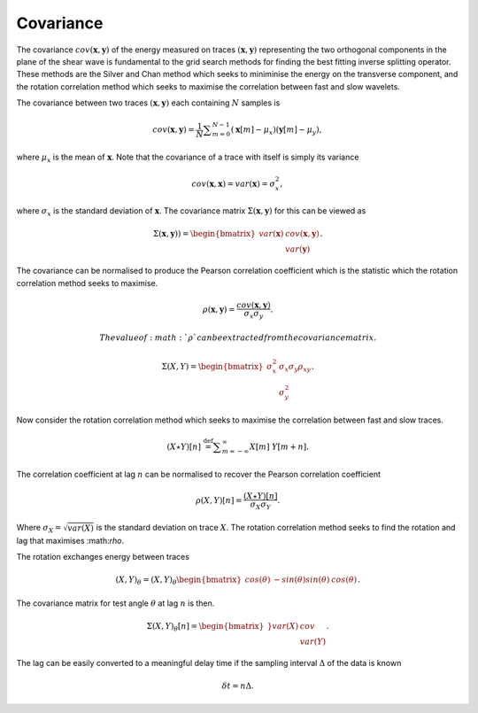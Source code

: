 .. _covariance:

*******************
Covariance
*******************

The covariance :math:`{cov} (\mathbf{x},\mathbf{y})` of the energy measured on traces :math:`(\mathbf{x},\mathbf{y})` representing the two orthogonal components in the plane of the shear wave is fundamental to the grid search methods for finding the best fitting inverse splitting operator.  These methods are the Silver and Chan method which seeks to miniminise the energy on the transverse component, and the rotation correlation method which seeks to maximise the correlation between fast and slow wavelets.


The covariance between two traces :math:`(\mathbf{x}, \mathbf{y})` each containing :math:`N` samples is

.. math:: {cov} (\mathbf{x}, \mathbf{y})=\frac {1}{N} \sum _{m=0}^{N-1}(\mathbf{x}[m] -\mu _{x})(\mathbf{y}[m]-\mu _{y}),

where :math:`\mu_{x}` is the mean of :math:`\mathbf{x}`.  Note that the covariance of a trace with itself is simply its variance

.. math:: {cov} (\mathbf{x},\mathbf{x}) = {var} (\mathbf{x}) = \sigma_{x}^{2},

where :math:`\sigma_x` is the standard deviation of :math:`\mathbf{x}`. The covariance matrix :math:`\Sigma(\mathbf{x},\mathbf{y})` for this can be viewed as

.. math:: \Sigma (\mathbf{x},\mathbf{y})) = \begin{bmatrix}
			                {var} (\mathbf{x}) & {cov} (\mathbf{x},\mathbf{y}) \\
									  & {var} (\mathbf{y})
			            \end{bmatrix}.


The covariance can be normalised to produce the Pearson correlation coefficient which is the statistic which the rotation correlation method seeks to maximise.

.. math:: \rho(\mathbf{x},\mathbf{y}) = \frac{ {cov} (\mathbf{x},\mathbf{y})}{\sigma_{x}\sigma_{y}}.

 The value of :math:`\rho` can be extracted from the covariance matrix.

.. math:: \Sigma (X,Y) = \begin{bmatrix}
			                \sigma_x^2 & \sigma_x \sigma_y \rho_{xy} \\
									  & \sigma_y^2
			            \end{bmatrix}.

Now consider the rotation correlation method which seeks to maximise the correlation between fast and slow traces.

.. math:: (X\star Y)[n]\ {\stackrel {\mathrm {def} }{=}}\sum _{m=-\infty }^{\infty }X[m]\ Y[m+n].

The correlation coefficient at lag :math:`n` can be normalised to recover the Pearson correlation coefficient

.. math:: \rho(X,Y)[n] = \frac{(X\star Y)[n]}{\sigma_{X}\sigma_{Y}}.

Where :math:`\sigma_{X} = \sqrt{{var} (X)}` is the standard deviation on trace :math:`X`.  The rotation correlation method seeks to find the rotation and lag that maximises :\math:`\rho`.

The rotation exchanges energy between traces

.. math:: (X,Y)_{\theta} = (X,Y)_{\theta} \begin{bmatrix}
	 								cos(\theta) & -sin(\theta)
									sin(\theta) & cos(\theta)
									\end{bmatrix}.
									
The covariance matrix for test angle :math:`\theta` at lag :math:`n` is then.

.. math:: \Sigma (X,Y)_{\theta} [n] = \begin{bmatrix}}
	 								{var} (X) &  cov \\
										& {var} (Y)
										\end{bmatrix}.
									
The lag can be easily converted to a meaningful delay time if the sampling interval :math:`\Delta` of the data is known

.. math:: \delta t = n \Delta.